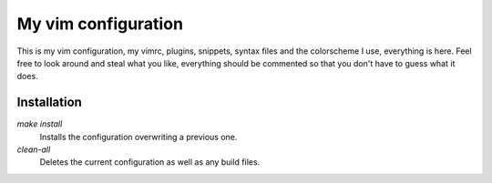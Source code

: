 My vim configuration
====================

This is my vim configuration, my vimrc, plugins, snippets, syntax files and
the colorscheme I use, everything is here. Feel free to look around and
steal what you like, everything should be commented so that you don't have
to guess what it does.

Installation
------------

`make install`
	Installs the configuration overwriting a previous one.

`clean-all`
	Deletes the current configuration as well as any build files.
